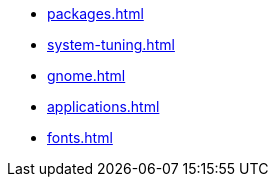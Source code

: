 * xref:packages.adoc[]

* xref:system-tuning.adoc[]

* xref:gnome.adoc[]

* xref:applications.adoc[]

* xref:fonts.adoc[]


